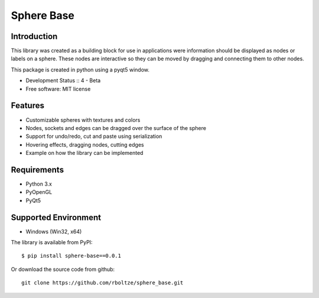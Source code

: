 Sphere Base
###########

Introduction
============

This library was created as a building block for use in applications were information should be displayed as nodes or
labels on a sphere. These nodes are interactive so they can be moved by dragging and connecting them to other nodes.

This package is created in python using a pyqt5 window.

* Development Status :: 4 - Beta
* Free software: MIT license


Features
========

- Customizable spheres with textures and colors
- Nodes, sockets and edges can be dragged over the surface of the sphere
- Support for undo/redo, cut and paste using serialization
- Hovering effects, dragging nodes, cutting edges
- Example on how the library can be implemented


Requirements
============

- Python 3.x
- PyOpenGL
- PyQt5


Supported Environment
======================

* Windows (Win32, x64)

::

The library is available from PyPI::

    $ pip install sphere-base==0.0.1


::


Or download the source code from github::

    git clone https://github.com/rboltze/sphere_base.git


::



